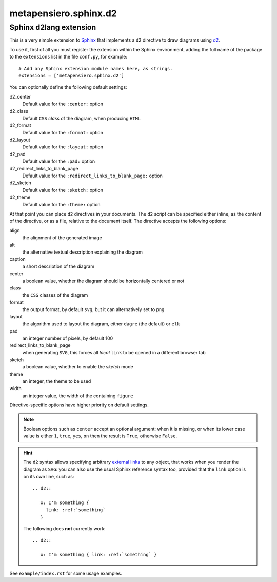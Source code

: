 .. -*- coding: utf-8 -*-
.. :Project:   metapensiero.sphinx.d2 — Sphinx d2lang extension
.. :Created:   sab 10 ago 2024, 16:40:34
.. :Author:    Lele Gaifax <lele@metapensiero.it>
.. :License:   GNU General Public License version 3 or later
.. :Copyright: © 2024 Lele Gaifax
..

========================
 metapensiero.sphinx.d2
========================

Sphinx d2lang extension
=======================

This is a very simple extension to Sphinx__ that implements a ``d2`` directive to draw diagrams using d2__.

__ http://www.sphinx-doc.org/
__ https://d2lang.com/

To use it, first of all you must register the extension within the Sphinx environment, adding
the full name of the package to the ``extensions`` list in the file ``conf.py``, for example::

  # Add any Sphinx extension module names here, as strings.
  extensions = ['metapensiero.sphinx.d2']

You can optionally define the following default settings:

d2_center
  Default value for the ``:center:`` option

d2_class
  Default ``CSS`` *class* of the diagram, when producing ``HTML``

d2_format
  Default value for the ``:format:`` option

d2_layout
  Default value for the ``:layout:`` option

d2_pad
  Default value for the ``:pad:`` option

d2_redirect_links_to_blank_page
  Default value for the ``:redirect_links_to_blank_page:`` option

d2_sketch
  Default value for the ``:sketch:`` option

d2_theme
  Default value for the ``:theme:`` option

At that point you can place ``d2`` directives in your documents. The ``d2`` script can be
specified either inline, as the content of the directive, or as a file, relative to the
document itself. The directive accepts the following options:

align
  the alignment of the generated image

alt
  the alternative textual description explaining the diagram

caption
  a short description of the diagram

center
  a boolean value, whether the diagram should be horizontally centered or not

class
  the ``CSS`` classes of the diagram

format
  the output format, by default ``svg``, but it can alternatively set to ``png``

layout
  the algorithm used to layout the diagram, either ``dagre`` (the default) or ``elk``

pad
  an integer number of pixels, by default 100

redirect_links_to_blank_page
  when generating ``SVG``, this forces all *local* ``link`` to be opened in a different browser tab

sketch
  a boolean value, whether to enable the *sketch* mode

theme
  an integer, the theme to be used

width
  an integer value, the width of the containing ``figure``

Directive-specific options have higher priority on default settings.

.. note:: Boolean options such as ``center`` accept an optional argument: when it is missing, or
          when its lower case value is either ``1``, ``true``, ``yes``, ``on`` then the result
          is ``True``, otherwise ``False``.

.. hint:: The ``d2`` syntax allows specifying arbitrary `external links`__ to any object, that
          works when you render the diagram as ``SVG``: you can also use the usual Sphinx
          reference syntax too, provided that the ``link`` option is on its own line, such as::

            .. d2::

               x: I'm something {
                 link: :ref:`something`
               }

          The following does **not** currently work::

            .. d2::

               x: I'm something { link: :ref:`something` }

          __ https://d2lang.com/tour/interactive/#links

See ``example/index.rst`` for some usage examples.
